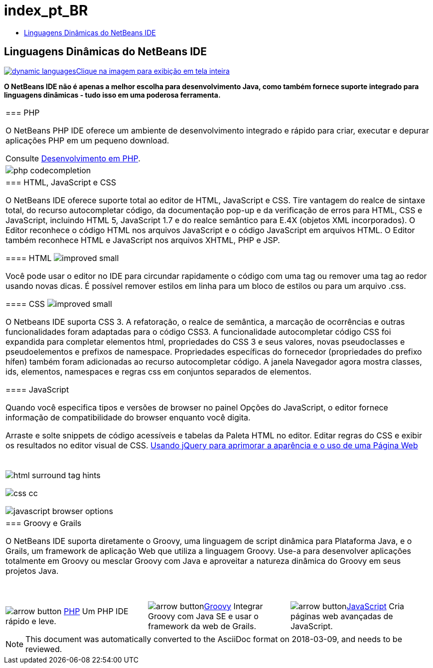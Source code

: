 // 
//     Licensed to the Apache Software Foundation (ASF) under one
//     or more contributor license agreements.  See the NOTICE file
//     distributed with this work for additional information
//     regarding copyright ownership.  The ASF licenses this file
//     to you under the Apache License, Version 2.0 (the
//     "License"); you may not use this file except in compliance
//     with the License.  You may obtain a copy of the License at
// 
//       http://www.apache.org/licenses/LICENSE-2.0
// 
//     Unless required by applicable law or agreed to in writing,
//     software distributed under the License is distributed on an
//     "AS IS" BASIS, WITHOUT WARRANTIES OR CONDITIONS OF ANY
//     KIND, either express or implied.  See the License for the
//     specific language governing permissions and limitations
//     under the License.
//

= index_pt_BR
:jbake-type: page
:jbake-tags: old-site, needs-review
:jbake-status: published
:keywords: Apache NetBeans  index_pt_BR
:description: Apache NetBeans  index_pt_BR
:toc: left
:toc-title:

== Linguagens Dinâmicas do NetBeans IDE

link:dynamic-languages-big.png[image:dynamic-languages.png[][font-11]#Clique na imagem para exibição em tela inteira#]

*O NetBeans IDE não é apenas a melhor escolha para desenvolvimento Java, como também fornece suporte integrado para linguagens dinâmicas - tudo isso em uma poderosa ferramenta.*

|===
|=== PHP

O NetBeans PHP IDE oferece um ambiente de desenvolvimento integrado e rápido para criar, executar e depurar aplicações PHP em um pequeno download.

Consulte link:../php/index.html[Desenvolvimento em PHP].

 |image:php-codecompletion.png[] 

|=== HTML, JavaScript e CSS

O NetBeans IDE oferece suporte total ao editor de HTML, JavaScript e CSS. Tire vantagem do realce de sintaxe total, do recurso autocompletar código, da documentação pop-up e da verificação de erros para HTML, CSS e JavaScript, incluindo HTML 5, JavaScript 1.7 e do realce semântico para E.4X (objetos XML incorporados). O Editor reconhece o código HTML nos arquivos JavaScript e o código JavaScript em arquivos HTML. O Editor também reconhece HTML e JavaScript nos arquivos XHTML, PHP e JSP.

==== HTML image:improved_small.gif[]

Você pode usar o editor no IDE para circundar rapidamente o código com uma tag ou remover uma tag ao redor usando novas dicas. É possível remover estilos em linha para um bloco de estilos ou para um arquivo .css.

==== CSS image:improved_small.gif[]

O Netbeans IDE suporta CSS 3. A refatoração, o realce de semântica, a marcação de ocorrências e outras funcionalidades foram adaptadas para o código CSS3. A funcionalidade autocompletar código CSS foi expandida para completar elementos html, propriedades do CSS 3 e seus valores, novas pseudoclasses e pseudoelementos e prefixos de namespace. Propriedades específicas do fornecedor (propriedades do prefixo hífen) também foram adicionadas ao recurso autocompletar código. A janela Navegador agora mostra classes, ids, elementos, namespaces e regras css em conjuntos separados de elementos.

==== JavaScript

Quando você especifica tipos e versões de browser no painel Opções do JavaScript, o editor fornece informação de compatibilidade do browser enquanto você digita.

Arraste e solte snippets de código acessíveis e tabelas da Paleta HTML no editor. Editar regras do CSS e exibir os resultados no editor visual de CSS.
link:../../kb/docs/web/js-toolkits-jquery.html[Usando jQuery para aprimorar a aparência e o uso de uma Página Web]

 |

 

image:html-surround-tag-hints.png[]

image:css-cc.png[]

image:javascript-browser-options.png[]

 

|=== Groovy e Grails

O NetBeans IDE suporta diretamente o Groovy, uma linguagem de script dinâmica para Plataforma Java, e o Grails, um framework de aplicação Web que utiliza a linguagem Groovy. Use-a para desenvolver aplicações totalmente em Groovy ou mesclar Groovy com Java e aproveitar a natureza dinâmica do Groovy em seus projetos Java.

 
|===

 


|===
|image:arrow-button.gif[] link:../php/index.html[PHP]
Um PHP IDE rápido e leve. |image:arrow-button.gif[]link:../groovy/index.html[Groovy]
Integrar Groovy com Java SE e usar o framework da web de Grails. |image:arrow-button.gif[]link:../javascript/index.html[JavaScript]
Cria páginas web avançadas de JavaScript. 
|===

NOTE: This document was automatically converted to the AsciiDoc format on 2018-03-09, and needs to be reviewed.
